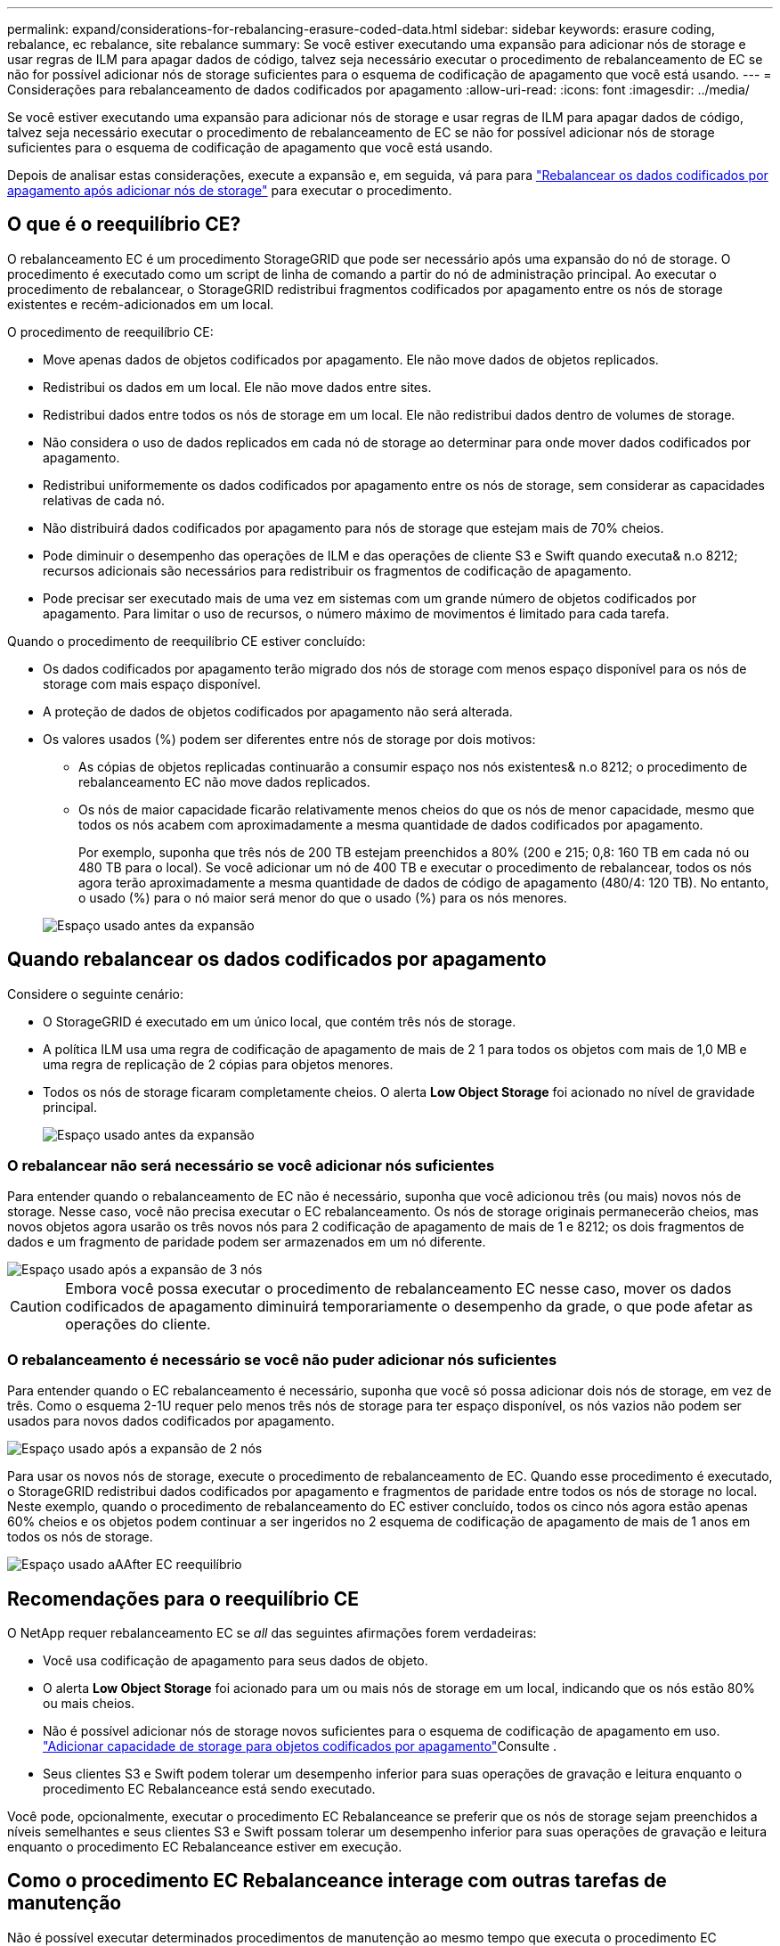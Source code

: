 ---
permalink: expand/considerations-for-rebalancing-erasure-coded-data.html 
sidebar: sidebar 
keywords: erasure coding, rebalance, ec rebalance, site rebalance 
summary: Se você estiver executando uma expansão para adicionar nós de storage e usar regras de ILM para apagar dados de código, talvez seja necessário executar o procedimento de rebalanceamento de EC se não for possível adicionar nós de storage suficientes para o esquema de codificação de apagamento que você está usando. 
---
= Considerações para rebalanceamento de dados codificados por apagamento
:allow-uri-read: 
:icons: font
:imagesdir: ../media/


[role="lead"]
Se você estiver executando uma expansão para adicionar nós de storage e usar regras de ILM para apagar dados de código, talvez seja necessário executar o procedimento de rebalanceamento de EC se não for possível adicionar nós de storage suficientes para o esquema de codificação de apagamento que você está usando.

Depois de analisar estas considerações, execute a expansão e, em seguida, vá para para link:rebalancing-erasure-coded-data-after-adding-storage-nodes.html["Rebalancear os dados codificados por apagamento após adicionar nós de storage"] para executar o procedimento.



== O que é o reequilíbrio CE?

O rebalanceamento EC é um procedimento StorageGRID que pode ser necessário após uma expansão do nó de storage. O procedimento é executado como um script de linha de comando a partir do nó de administração principal. Ao executar o procedimento de rebalancear, o StorageGRID redistribui fragmentos codificados por apagamento entre os nós de storage existentes e recém-adicionados em um local.

O procedimento de reequilíbrio CE:

* Move apenas dados de objetos codificados por apagamento. Ele não move dados de objetos replicados.
* Redistribui os dados em um local. Ele não move dados entre sites.
* Redistribui dados entre todos os nós de storage em um local. Ele não redistribui dados dentro de volumes de storage.
* Não considera o uso de dados replicados em cada nó de storage ao determinar para onde mover dados codificados por apagamento.
* Redistribui uniformemente os dados codificados por apagamento entre os nós de storage, sem considerar as capacidades relativas de cada nó.
* Não distribuirá dados codificados por apagamento para nós de storage que estejam mais de 70% cheios.
* Pode diminuir o desempenho das operações de ILM e das operações de cliente S3 e Swift quando executa& n.o 8212; recursos adicionais são necessários para redistribuir os fragmentos de codificação de apagamento.
* Pode precisar ser executado mais de uma vez em sistemas com um grande número de objetos codificados por apagamento. Para limitar o uso de recursos, o número máximo de movimentos é limitado para cada tarefa.


Quando o procedimento de reequilíbrio CE estiver concluído:

* Os dados codificados por apagamento terão migrado dos nós de storage com menos espaço disponível para os nós de storage com mais espaço disponível.
* A proteção de dados de objetos codificados por apagamento não será alterada.
* Os valores usados (%) podem ser diferentes entre nós de storage por dois motivos:
+
** As cópias de objetos replicadas continuarão a consumir espaço nos nós existentes& n.o 8212; o procedimento de rebalanceamento EC não move dados replicados.
** Os nós de maior capacidade ficarão relativamente menos cheios do que os nós de menor capacidade, mesmo que todos os nós acabem com aproximadamente a mesma quantidade de dados codificados por apagamento.
+
Por exemplo, suponha que três nós de 200 TB estejam preenchidos a 80% (200 e 215; 0,8: 160 TB em cada nó ou 480 TB para o local). Se você adicionar um nó de 400 TB e executar o procedimento de rebalancear, todos os nós agora terão aproximadamente a mesma quantidade de dados de código de apagamento (480/4: 120 TB). No entanto, o usado (%) para o nó maior será menor do que o usado (%) para os nós menores.

+
image::../media/used_space_with_larger_node.png[Espaço usado antes da expansão]







== Quando rebalancear os dados codificados por apagamento

Considere o seguinte cenário:

* O StorageGRID é executado em um único local, que contém três nós de storage.
* A política ILM usa uma regra de codificação de apagamento de mais de 2 1 para todos os objetos com mais de 1,0 MB e uma regra de replicação de 2 cópias para objetos menores.
* Todos os nós de storage ficaram completamente cheios. O alerta *Low Object Storage* foi acionado no nível de gravidade principal.
+
image::../media/used_space_before_expansion.png[Espaço usado antes da expansão]





=== O rebalancear não será necessário se você adicionar nós suficientes

Para entender quando o rebalanceamento de EC não é necessário, suponha que você adicionou três (ou mais) novos nós de storage. Nesse caso, você não precisa executar o EC rebalanceamento. Os nós de storage originais permanecerão cheios, mas novos objetos agora usarão os três novos nós para 2 codificação de apagamento de mais de 1 e 8212; os dois fragmentos de dados e um fragmento de paridade podem ser armazenados em um nó diferente.

image::../media/used_space_after_3_node_expansion.png[Espaço usado após a expansão de 3 nós]


CAUTION: Embora você possa executar o procedimento de rebalanceamento EC nesse caso, mover os dados codificados de apagamento diminuirá temporariamente o desempenho da grade, o que pode afetar as operações do cliente.



=== O rebalanceamento é necessário se você não puder adicionar nós suficientes

Para entender quando o EC rebalanceamento é necessário, suponha que você só possa adicionar dois nós de storage, em vez de três. Como o esquema 2-1U requer pelo menos três nós de storage para ter espaço disponível, os nós vazios não podem ser usados para novos dados codificados por apagamento.

image::../media/used_space_after_2_node_expansion.png[Espaço usado após a expansão de 2 nós]

Para usar os novos nós de storage, execute o procedimento de rebalanceamento de EC. Quando esse procedimento é executado, o StorageGRID redistribui dados codificados por apagamento e fragmentos de paridade entre todos os nós de storage no local. Neste exemplo, quando o procedimento de rebalanceamento do EC estiver concluído, todos os cinco nós agora estão apenas 60% cheios e os objetos podem continuar a ser ingeridos no 2 esquema de codificação de apagamento de mais de 1 anos em todos os nós de storage.

image::../media/used_space_after_ec_rebalance.png[Espaço usado aAAfter EC reequilíbrio]



== Recomendações para o reequilíbrio CE

O NetApp requer rebalanceamento EC se _all_ das seguintes afirmações forem verdadeiras:

* Você usa codificação de apagamento para seus dados de objeto.
* O alerta *Low Object Storage* foi acionado para um ou mais nós de storage em um local, indicando que os nós estão 80% ou mais cheios.
* Não é possível adicionar nós de storage novos suficientes para o esquema de codificação de apagamento em uso. link:adding-storage-capacity-for-erasure-coded-objects.html["Adicionar capacidade de storage para objetos codificados por apagamento"]Consulte .
* Seus clientes S3 e Swift podem tolerar um desempenho inferior para suas operações de gravação e leitura enquanto o procedimento EC Rebalanceance está sendo executado.


Você pode, opcionalmente, executar o procedimento EC Rebalanceance se preferir que os nós de storage sejam preenchidos a níveis semelhantes e seus clientes S3 e Swift possam tolerar um desempenho inferior para suas operações de gravação e leitura enquanto o procedimento EC Rebalanceance estiver em execução.



== Como o procedimento EC Rebalanceance interage com outras tarefas de manutenção

Não é possível executar determinados procedimentos de manutenção ao mesmo tempo que executa o procedimento EC Rebalanceance.

[cols="1a,2a"]
|===
| Procedimento | Permitido durante o procedimento de reequilíbrio CE? 


 a| 
Procedimentos adicionais de reequilíbrio da CE
 a| 
Não

Só é possível executar um procedimento de rebalanceamento EC de cada vez.



 a| 
Procedimento de desativação

Trabalho de reparação de dados EC
 a| 
Não

* É impedido de iniciar um procedimento de desativação ou uma reparação de dados EC enquanto o procedimento de reequilíbrio EC está em execução.
* É impedido de iniciar o procedimento de rebalanceamento EC enquanto um procedimento de desativação do nó de storage ou um reparo de dados EC estiver em execução.




 a| 
Procedimento de expansão
 a| 
Não

Se você precisar adicionar novos nós de storage em uma expansão, execute o procedimento de rebalanceamento do EC depois de adicionar todos os novos nós.



 a| 
Procedimento de atualização
 a| 
Não

Se você precisar atualizar o software StorageGRID, execute o procedimento de atualização antes ou depois de executar o procedimento EC Rebalanceance. Conforme necessário, você pode encerrar o procedimento EC Rebalanceance para realizar uma atualização de software.



 a| 
Procedimento de clone de nó do dispositivo
 a| 
Não

Se você precisar clonar um nó de storage de dispositivo, execute o procedimento de rebalanceamento de EC depois de adicionar o novo nó.



 a| 
Procedimento de correção
 a| 
Sim.

Você pode aplicar um hotfix do StorageGRID enquanto o procedimento EC Rebalanceance estiver sendo executado.



 a| 
Outros procedimentos de manutenção
 a| 
Não

Você deve terminar o procedimento EC Rebalanceance antes de executar outros procedimentos de manutenção.

|===


== Como o procedimento EC Rebalanceance interage com o ILM

Enquanto o procedimento de rebalanceamento EC estiver em execução, evite fazer alterações no ILM que possam alterar o local dos objetos codificados por apagamento existentes. Por exemplo, não comece a usar uma regra ILM que tenha um perfil de codificação de apagamento diferente. Se você precisar fazer essas alterações no ILM, você deve encerrar o procedimento EC Rebalanceance.
